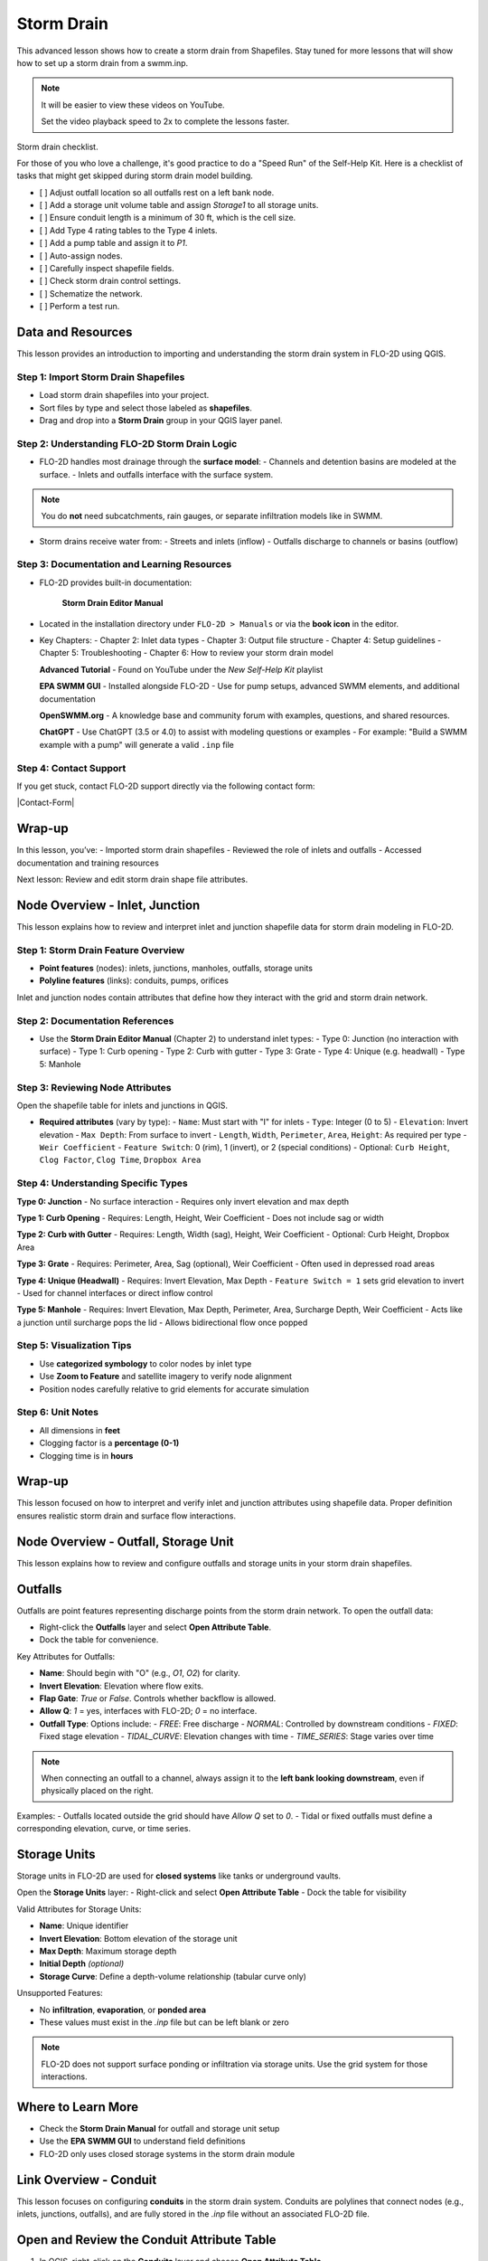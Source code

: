 Storm Drain
========================

This advanced lesson shows how to create a storm drain from Shapefiles.  Stay tuned for more lessons that will
show how to set up a storm drain from a swmm.inp.

.. Note:: It will be easier to view these videos on YouTube.

   Set the video playback speed to 2x to complete the lessons faster.

Storm drain checklist.

For those of you who love a challenge, it's good practice to do a "Speed Run" of the Self-Help
Kit.  Here is a checklist of tasks that might get skipped during storm drain model building.

- [ ] Adjust outfall location so all outfalls rest on a left bank node.
- [ ] Add a storage unit volume table and assign `Storage1` to all storage units.
- [ ] Ensure conduit length is a minimum of 30 ft, which is the cell size.
- [ ] Add Type 4 rating tables to the Type 4 inlets.
- [ ] Add a pump table and assign it to `P1`.
- [ ] Auto-assign nodes.
- [ ] Carefully inspect shapefile fields.
- [ ] Check storm drain control settings.
- [ ] Schematize the network.
- [ ] Perform a test run.

Data and Resources
--------------------

.. raw:: html

   <iframe width="560" height="315" src="https://www.youtube.com/embed/YGHUA2fgIFA?si=hJIfJgNR7BOciJuL"
   title="YouTube video player" frameborder="0" allow="accelerometer; autoplay; clipboard-write; encrypted-media;
   gyroscope; picture-in-picture; web-share" referrerpolicy="strict-origin-when-cross-origin" allowfullscreen></iframe>


This lesson provides an introduction to importing and understanding the storm drain system in FLO-2D using QGIS.

Step 1: Import Storm Drain Shapefiles
~~~~~~~~~~~~~~~~~~~~~~~~~~~~~~~~~~~~~~~~~~~~~~
- Load storm drain shapefiles into your project.
- Sort files by type and select those labeled as **shapefiles**.
- Drag and drop into a **Storm Drain** group in your QGIS layer panel.

Step 2: Understanding FLO-2D Storm Drain Logic
~~~~~~~~~~~~~~~~~~~~~~~~~~~~~~~~~~~~~~~~~~~~~~~~~~
- FLO-2D handles most drainage through the **surface model**:
  - Channels and detention basins are modeled at the surface.
  - Inlets and outfalls interface with the surface system.

.. note::
   You do **not** need subcatchments, rain gauges, or separate infiltration models like in SWMM.

- Storm drains receive water from:
  - Streets and inlets (inflow)
  - Outfalls discharge to channels or basins (outflow)

Step 3: Documentation and Learning Resources
~~~~~~~~~~~~~~~~~~~~~~~~~~~~~~~~~~~~~~~~~~~~~~
- FLO-2D provides built-in documentation:


    **Storm Drain Editor Manual**

- Located in the installation directory under ``FLO-2D > Manuals`` or via the **book icon** in the editor.
- Key Chapters:
  - Chapter 2: Inlet data types
  - Chapter 3: Output file structure
  - Chapter 4: Setup guidelines
  - Chapter 5: Troubleshooting
  - Chapter 6: How to review your storm drain model


  **Advanced Tutorial**
  - Found on YouTube under the *New Self-Help Kit* playlist

  **EPA SWMM GUI**
  - Installed alongside FLO-2D
  - Use for pump setups, advanced SWMM elements, and additional documentation

  **OpenSWMM.org**
  - A knowledge base and community forum with examples, questions, and shared resources.

  **ChatGPT**
  - Use ChatGPT (3.5 or 4.0) to assist with modeling questions or examples
  - For example: "Build a SWMM example with a pump" will generate a valid ``.inp`` file


Step 4: Contact Support
~~~~~~~~~~~~~~~~~~~~~~~~~~~~~

If you get stuck, contact FLO-2D support directly via the following contact form:

|Contact-Form|

.. |Contact-Form| raw:: html

   <a href="https://flo-2d.com/contact/" target="_blank">Contact Form</a>


Wrap-up
-------
In this lesson, you’ve:
- Imported storm drain shapefiles
- Reviewed the role of inlets and outfalls
- Accessed documentation and training resources

Next lesson: Review and edit storm drain shape file attributes.


Node Overview - Inlet, Junction
----------------------------------

.. raw:: html

   <iframe width="560" height="315" src="https://www.youtube.com/embed/KzIdcyYZKpQ?si=a3u6R2X0fQH_HiuQ"
   title="YouTube video player" frameborder="0" allow="accelerometer; autoplay; clipboard-write; encrypted-media;
   gyroscope; picture-in-picture; web-share" referrerpolicy="strict-origin-when-cross-origin" allowfullscreen></iframe>


This lesson explains how to review and interpret inlet and junction shapefile data for storm drain modeling in FLO-2D.

Step 1: Storm Drain Feature Overview
~~~~~~~~~~~~~~~~~~~~~~~~~~~~~~~~~~~~~~~~~~~
- **Point features** (nodes): inlets, junctions, manholes, outfalls, storage units
- **Polyline features** (links): conduits, pumps, orifices

Inlet and junction nodes contain attributes that define how they interact with the grid and storm drain network.

Step 2: Documentation References
~~~~~~~~~~~~~~~~~~~~~~~~~~~~~~~~~~~~~~~~~~~
- Use the **Storm Drain Editor Manual** (Chapter 2) to understand inlet types:
  - Type 0: Junction (no interaction with surface)
  - Type 1: Curb opening
  - Type 2: Curb with gutter
  - Type 3: Grate
  - Type 4: Unique (e.g. headwall)
  - Type 5: Manhole

Step 3: Reviewing Node Attributes
~~~~~~~~~~~~~~~~~~~~~~~~~~~~~~~~~~~~~~~~~~~
Open the shapefile table for inlets and junctions in QGIS.

- **Required attributes** (vary by type):
  - ``Name``: Must start with "I" for inlets
  - ``Type``: Integer (0 to 5)
  - ``Elevation``: Invert elevation
  - ``Max Depth``: From surface to invert
  - ``Length``, ``Width``, ``Perimeter``, ``Area``, ``Height``: As required per type
  - ``Weir Coefficient``
  - ``Feature Switch``: 0 (rim), 1 (invert), or 2 (special conditions)
  - Optional: ``Curb Height``, ``Clog Factor``, ``Clog Time``, ``Dropbox Area``

Step 4: Understanding Specific Types
~~~~~~~~~~~~~~~~~~~~~~~~~~~~~~~~~~~~~~~~~~~

**Type 0: Junction**
- No surface interaction
- Requires only invert elevation and max depth

**Type 1: Curb Opening**
- Requires: Length, Height, Weir Coefficient
- Does not include sag or width

**Type 2: Curb with Gutter**
- Requires: Length, Width (sag), Height, Weir Coefficient
- Optional: Curb Height, Dropbox Area

**Type 3: Grate**
- Requires: Perimeter, Area, Sag (optional), Weir Coefficient
- Often used in depressed road areas

**Type 4: Unique (Headwall)**
- Requires: Invert Elevation, Max Depth
- ``Feature Switch = 1`` sets grid elevation to invert
- Used for channel interfaces or direct inflow control

**Type 5: Manhole**
- Requires: Invert Elevation, Max Depth, Perimeter, Area, Surcharge Depth, Weir Coefficient
- Acts like a junction until surcharge pops the lid
- Allows bidirectional flow once popped

Step 5: Visualization Tips
~~~~~~~~~~~~~~~~~~~~~~~~~~~~~~~~~~~~~~~~~~~
- Use **categorized symbology** to color nodes by inlet type
- Use **Zoom to Feature** and satellite imagery to verify node alignment
- Position nodes carefully relative to grid elements for accurate simulation

Step 6: Unit Notes
~~~~~~~~~~~~~~~~~~~~~~~~
- All dimensions in **feet**
- Clogging factor is a **percentage (0-1)**
- Clogging time is in **hours**

Wrap-up
-------
This lesson focused on how to interpret and verify inlet and junction attributes using shapefile data. Proper definition ensures realistic storm drain and surface flow interactions.

Node Overview - Outfall, Storage Unit
------------------------------------------

.. raw:: html

   <iframe width="560" height="315" src="https://www.youtube.com/embed/D-tWFxOMdXE?si=DjCLC3GfiyyMzqsu"
   title="YouTube video player" frameborder="0" allow="accelerometer; autoplay; clipboard-write; encrypted-media;
   gyroscope; picture-in-picture; web-share" referrerpolicy="strict-origin-when-cross-origin" allowfullscreen></iframe>


This lesson explains how to review and configure outfalls and storage units in your storm drain shapefiles.

Outfalls
--------

Outfalls are point features representing discharge points from the storm drain network. To open the outfall data:

- Right-click the **Outfalls** layer and select **Open Attribute Table**.
- Dock the table for convenience.

Key Attributes for Outfalls:

- **Name**: Should begin with "O" (e.g., `O1`, `O2`) for clarity.
- **Invert Elevation**: Elevation where flow exits.
- **Flap Gate**: `True` or `False`. Controls whether backflow is allowed.
- **Allow Q**: `1` = yes, interfaces with FLO-2D; `0` = no interface.
- **Outfall Type**: Options include:
  - `FREE`: Free discharge
  - `NORMAL`: Controlled by downstream conditions
  - `FIXED`: Fixed stage elevation
  - `TIDAL_CURVE`: Elevation changes with time
  - `TIME_SERIES`: Stage varies over time

.. note::
   When connecting an outfall to a channel, always assign it to the **left bank looking downstream**, even if physically placed on the right.

Examples:
- Outfalls located outside the grid should have `Allow Q` set to `0`.
- Tidal or fixed outfalls must define a corresponding elevation, curve, or time series.

Storage Units
-------------

Storage units in FLO-2D are used for **closed systems** like tanks or underground vaults.

Open the **Storage Units** layer:
- Right-click and select **Open Attribute Table**
- Dock the table for visibility

Valid Attributes for Storage Units:

- **Name**: Unique identifier
- **Invert Elevation**: Bottom elevation of the storage unit
- **Max Depth**: Maximum storage depth
- **Initial Depth** *(optional)*
- **Storage Curve**: Define a depth-volume relationship (tabular curve only)

Unsupported Features:

- No **infiltration**, **evaporation**, or **ponded area**
- These values must exist in the `.inp` file but can be left blank or zero

.. note::
   FLO-2D does not support surface ponding or infiltration via storage units. Use the grid system for those interactions.

Where to Learn More
-------------------

- Check the **Storm Drain Manual** for outfall and storage unit setup
- Use the **EPA SWMM GUI** to understand field definitions
- FLO-2D only uses closed storage systems in the storm drain module

Link Overview - Conduit
-----------------------------

.. raw:: html

   <iframe width="560" height="315" src="https://www.youtube.com/embed/ZReLFF5yfYQ?si=K1QSmsJcsPRt9Hr-"
   title="YouTube video player" frameborder="0" allow="accelerometer; autoplay; clipboard-write; encrypted-media;
   gyroscope; picture-in-picture; web-share" referrerpolicy="strict-origin-when-cross-origin" allowfullscreen></iframe>


This lesson focuses on configuring **conduits** in the storm drain system. Conduits are polylines that connect nodes (e.g., inlets, junctions, outfalls), and are fully stored in the `.inp` file without an associated FLO-2D file.

Open and Review the Conduit Attribute Table
-------------------------------------------
1. In QGIS, right-click on the **Conduits** layer and choose **Open Attribute Table**.
2. Dock the table to work alongside the map.
3. Note that conduits:
   - Do not generate `.dat` files like `SWMMFLOW.DAT` or `SWMMOUTF.DAT`.
   - Are entirely represented in the **SWMM .inp file**.

Key Fields and Attributes
-------------------------
The following fields should be configured in the conduit shapefile:

+------------------------+----------------+---------------------------------------------+
| Field Name             | Type           | Description                                 |
+========================+================+=============================================+
| `name`                 | String         | Unique identifier                           |
| `inletoffset`          | Float          | Offset from upstream node                   |
| `outletoffset`         | Float          | Offset from downstream node                 |
| `shape`                | String         | Closed RECTANGLE, CIRCULAR, etc.            |
| `barrels`              | Integer        | Number of parallel conduits                 |
| `geom1`                | Float          | Max depth (or diameter)                     |
| `geom2`                | Float          | Width or other geometry parameter           |
| `geom3`                | Float          | Side slope 1 (if applicable)                |
| `geom4`                | Float          | Side slope 2 (if applicable)                |
| `length`               | Float          | Length in feet or meters                    |
| `n_manning`            | Float          | Manning’s roughness coefficient             |
| `initial_flow`         | Float          | Optional initial flow                       |
| `max_flow`             | Float          | Optional max flow                           |
| `entrance_loss`        | Float          | Entry loss coefficient                      |
| `exit_loss`            | Float          | Exit loss coefficient                       |
| `avg_loss`             | Float          | Average loss coefficient                    |
| `flapgate`             | Integer        | 0 (no flap) or 1 (with flap)                |
+------------------------+----------------+---------------------------------------------+


.. note::
   Use the **Storm Drain Editor manual** or **SWMM GUI Help** to reference proper field definitions and recommended values.

Tips on Flow Direction
----------------------
- Flow direction is determined by the digitized order of the polyline.
- Use the **Advanced Digitizing Toolbar** in QGIS to flip flow direction with the **Reverse Line** tool.
- Turn on **arrow symbology** to visualize flow direction:
  - Right-click layer > Symbology > Line Symbol > Arrow

.. tip::
   Reversing a line also reverses all internal vertices, keeping topology intact.

Checking Profiles and Connectivity
----------------------------------
Use the **Profile Tool** to visualize elevation and connectivity:
1. Select a starting node and ending node.
2. Plot the conduit profile.
3. Observe invert elevations and slope direction.
4. Check for backward conduits or improper connections.

Minimum Length Guidelines
-------------------------
To maintain model stability:
- The **minimum conduit length** should match or exceed the grid cell size.
- For urban grids (typically 20 to 30 ft), no conduit should be shorter than the grid resolution.

.. code-block:: python

   # Example: Reset all conduits with length < 20 to 20
   length < 20 = update to 20

Setting Styles by Attributes
----------------------------
To visually inspect your network:
- Use graduated symbology on conduit `length` or `geom1` (diameter).
- Classify using color ramps for clearer mapping.

Loss Coefficients and Flap Gates
--------------------------------
- Reference **SWMM GUI Help > Losses** for entrance/exit coefficient ranges.
- **Flap Gate** set to 1 prevents backflow.

.. important::
   Entry/exit losses are applied to simulate energy loss at junctions and transitions.

Final Notes
-----------
- Conduits form the backbone of your storm drain system.
- Digitizing accuracy and attribute completeness are critical.
- Double-check names, flow directions, and invert elevations.

Next Lesson
-----------
The next video will cover: **Pumps, Orifices, and Weirs**

Link Overview - Pump, Orifice, Weir
------------------------------------------

.. raw:: html

   <iframe width="560" height="315" src="https://www.youtube.com/embed/FQhkxsgntPY?si=CWEW6rvhRHw51-NA"
   title="YouTube video player" frameborder="0" allow="accelerometer; autoplay; clipboard-write; encrypted-media;
   gyroscope; picture-in-picture; web-share" referrerpolicy="strict-origin-when-cross-origin" allowfullscreen></iframe>

This lesson explains the setup and attributes for **pumps**, **orifices**, and **weirs** in the storm drain system using QGIS and the EPA SWMM interface.

Pumps
-----

To view and configure pump data:

1. Right-click the **Pumps** layer and select **Open Attribute Table**.
2. Dock the table for easier viewing.

Pump fields:

+-------------------+----------+----------------------------------------+
| Field             | Type     | Description                            |
+===================+==========+========================================+
| `name`            | String   | Unique pump name                       |
| `init_status`     | String   | "ON" or "OFF"                          |
| `start_depth`     | Float    | Starting water depth to activate pump  |
| `shutoff_depth`   | Float    | Depth to stop pump                     |
| `curve_name`      | String   | Name of the associated pump curve      |
| `pump_type`       | String   | Type of pump: IDEAL, TYPE1-4           |
+-------------------+----------+----------------------------------------+

Pump types:
- **IDEAL**: Transfers all flow from inlet to outlet (design only).
- **TYPE 1**: Offline, staged, requires wet well.
- **TYPE 2**: Inline, stepped flow.
- **TYPE 3**: Head/flow differential.
- **TYPE 4**: Flow-depth, continuous.

.. note::
   Set up the pump in the storm drain editor first, then assign the curve data in the **Pump Curves** table.

Orifices
--------

Orifices are typically underground restrictions connected to manholes or other subsurface elements.

+-----------------------+----------+------------------------------------------------+
| Field                 | Type     | Description                                    |
+=======================+=========+=================================================+
| `name`                | String   | Unique orifice name                            |
| `type`                | String   | "SIDE" or "BOTTOM"                             |
| `shape`               | String   | "CIRCULAR" or "RECTANGULAR"                    |
| `height`              | Float    | Height of orifice opening                      |
| `width`               | Float    | Width of opening (for RECTANGULAR)             |
| `inlet_offset`        | Float    | Distance from invert to orifice opening        |
| `q_coeff`             | Float    | Discharge coefficient                          |
| `flap_gate`           | Integer  | 0 or 1 (flap gate on/off)                      |
| `open_close_time`     | Float    | Optional: time to open or close in hours       |
+-----------------------+----------+------------------------------------------------+

Weirs
-----

Weirs are usually surface-connected structures (rare underground). Always verify usage.

+-----------------------+----------+------------------------------------------------+
| Field                 | Type     | Description                                    |
+========================+==========+===============================================+
| `name`                | String   | Unique weir name                               |
| `type`                | String   | TRANSVERSE, SIDEFLOW, V-NOTCH, TRAPEZOIDAL     |
| `height`              | Float    | Height of opening                              |
| `length`              | Float    | Length of weir opening                         |
| `side_slope`          | Float    | Slope of trapezoidal shape                     |
| `inlet_offset`        | Float    | Elevation offset from structure invert         |
| `q_coeff`             | Float    | Discharge coefficient                          |
| `flap_gate`           | Integer  | 0 or 1 (flap gate status)                      |
| `contraction_coeff`   | Float    | Optional contraction coefficient               |
+-----------------------+----------+------------------------------------------------+

.. caution::
   Weirs are typically not used in FLO-2D storm drain systems. If one appears in an `.inp` file, confirm its purpose. May need to be removed if inherited from surface modeling software.

Review Tips
-----------
- Use the **EPA SWMM GUI** to preview expected inputs and verify how fields work together.
- Field types and required formats should follow SWMM rules.
- Curves (for pumps and orifices) are configured in a separate step.

Next Step
---------
Continue with the next lesson: **Setting Up Storm Drain Curves**


Create a Storm Drain from Shapefiles
------------------------------------

.. raw:: html

   <iframe width="560" height="315" src="https://www.youtube.com/embed/DNxhqBgOfuY?si=D67eo3YLWYpqs0x4"
   title="YouTube video player" frameborder="0" allow="accelerometer; autoplay; clipboard-write; encrypted-media;
   gyroscope; picture-in-picture; web-share" referrerpolicy="strict-origin-when-cross-origin" allowfullscreen></iframe>
   

This lesson walks through building an entire storm drain system from shapefiles, defining rating tables, storage units, and pump curves, and then running the simulation.

Step 1: Load Shapefiles
~~~~~~~~~~~~~~~~~~~~~~~~~~
- Open the **Advanced Storm Drain Layers** folder.
- Drag and drop the appropriate shapefiles into QGIS.
- Do **not** add them to the GeoPackage. Keep them in the User Layers.
- Save when prompted and select **Yes** to embed data into the GeoPackage for portability.

Step 2: Assign Shapefile Fields
~~~~~~~~~~~~~~~~~~~~~~~~~~~~~~~~~~~~~
Open the **Storm Drain Editor** and click **Select Components from Shapefile**.

- Point layers like inlets, outfalls, and storage units will show up in the dropdown.
- Assign each required field from the shapefile attributes:
  - Example: `Inlet Name` → `name`, `Type` → `type`, etc.
- Turn off unused or null-value fields to avoid unnecessary entries.

Step 3: Assign Nodes to Links
~~~~~~~~~~~~~~~~~~~~~~~~~~~~~~~~~
Click the **Auto-Assign Links and Nodes** button.

- This assigns start and end nodes to each conduit.
- Uses the closest node within a 3-ft radius from the first and last vertex of a conduit.

.. warning::
   - Make sure conduit directions are correct using the **Reverse Line Tool** in the **Advanced Digitizing Toolbar**.
   - Use the **Snapping Tool** to ensure precise vertex-node connections.

Step 4: Add Type 4 Rating Tables and Culverts
~~~~~~~~~~~~~~~~~~~~~~~~~~~~~~~~~~~~~~~~~~~~~~~~~~~~
- Go to the **Type 4 Table Editor**.
- Import rating tables or culvert equations for each type 4 inlet.
- File names must match inlet names (e.g., ``41.txt`` for inlet 41).
- Format for rating tables: Depth on the left, Discharge on the right.

Step 5: Add Pump Curve Data
~~~~~~~~~~~~~~~~~~~~~~~~~~~~~~
- Add a pump curve via the Pump Table interface.
- Name it to match the pump (e.g., ``P1``).
- Enter a depth-discharge pair (e.g., ``1,10``, ``2,20``).
- Data is saved automatically when you click off the cell.

Step 6: Add Storage Unit Curves
~~~~~~~~~~~~~~~~~~~~~~~~~~~~~~~~~~
- Open **Storage Units** attribute table.
- Use the **FLO-2D Info Tool** to open the storage curve editor.
- Import a tab-delimited text file or paste Excel values.

Step 7: Set Storm Drain Control Parameters
~~~~~~~~~~~~~~~~~~~~~~~~~~~~~~~~~~~~~~~~~~~~~~~~~~~~
- Set the **start and end time** of your simulation (e.g., 10 hours).
- Ensure it matches any time series used.
- Adjust the **report step**, **flow units** (CFS/CMS), and **routing method**.
- Leave advanced defaults unless needed.

Step 8: Schematize and Run
~~~~~~~~~~~~~~~~~~~~~~~~~~~~~~
- Click **Schematize Storm Drain** to export ``SWMM.OUTF``, ``SWMM.FLOW``, ``DROPBOX.DAT``, etc.
- Click **Quick Run** to simulate.
- Output files will populate your designated folder.

.. tip::
   If errors occur, check your shapefile connections, field assignments, or go to a **FLO-2D Troubleshooting** video in the series.

Summary and Review Results
---------------------------

Coming Soon

Storm Drain from SWMM.INP
---------------------------

Coming Soon